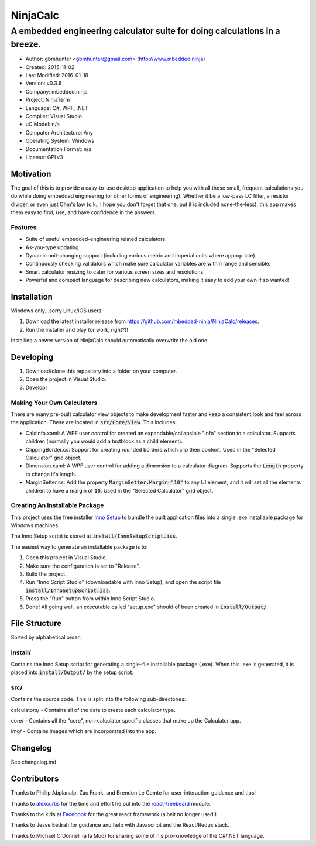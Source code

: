 ===========
NinjaCalc
===========

------------------------------------------------------------------------------------------
A embedded engineering calculator suite for doing calculations in a breeze.
------------------------------------------------------------------------------------------

- Author: gbmhunter <gbmhunter@gmail.com> (http://www.mbedded.ninja)
- Created: 2015-11-02
- Last Modified: 2016-01-18
- Version: v0.3.6
- Company: mbedded.ninja
- Project: NinjaTerm
- Language: C#, WPF, .NET
- Compiler: Visual Studio
- uC Model: n/a
- Computer Architecture: Any
- Operating System: Windows
- Documentation Format: n/a
- License: GPLv3


Motivation
==========

The goal of this is to provide a easy-to-use desktop application to help you with all those small, frequent calculations you do while doing embedded engineering (or other forms of engineering). Whether it be a low-pass LC filter, a resistor divider, or even just Ohm's law (o.k., I hope you don't forget that one, but it is included none-the-less), this app makes them easy to find, use, and have confidence in the answers.


Features
--------

- Suite of useful embedded-engineering related calculators.
- As-you-type updating
- Dynamic unit-changing support (including various metric and imperial units where appropriate).
- Continuously checking validators which make sure calculator variables are within range and sensible.
- Smart calculator resizing to cater for various screen sizes and resolutions.
- Powerful and compact language for describing new calculators, making it easy to add your own if so wanted!


Installation
============

Windows only...sorry Linux/iOS users!

#. Download the latest installer release from https://github.com/mbedded-ninja/NinjaCalc/releases.
#. Run the installer and play (or work, right?)!

Installing a newer version of NinjaCalc should automatically overwrite the old one.


Developing
==========

#. Download/clone this repository into a folder on your computer.
#. Open the project in Visual Studio.
#. Develop!

Making Your Own Calculators
---------------------------

There are many pre-built calculator view objects to make development faster and keep a consistent look and feel across the application. These are located in :code:`src/Core/View`. This includes:

- CalcInfo.xaml: A WPF user control for created an expandable/collapsible "Info" section to a calculator. Supports children (normally you would add a textblock as a child element).
- ClippingBorder.cs: Support for creating rounded borders which clip their content. Used in the "Selected Calculator" grid object.
- Dimension.xaml: A WPF user control for adding a dimension to a calculator diagram. Supports the :code:`Length` property to change it's length.
- MarginSetter.cs: Add the property :code:`MarginSetter.Margin="10"` to any UI element, and it will set all the elements children to have a margin of :code:`10`. Used in the "Selected Calculator" grid object.

Creating An Installable Package
-------------------------------

This project uses the free installer `Inno Setup`_ to bundle the built application files into a single .exe installable package for Windows machines.

The Inno Setup script is stored at :code:`install/InnoSetupScript.iss`.

The easiest way to generate an installable package is to:

#. Open this project in Visual Studio.
#. Make sure the configuration is set to "Release".
#. Build the project.
#. Run "Inno Script Studio" (downloadable with Inno Setup), and open the script file :code:`install/InnoSetupScript.iss`.
#. Press the "Run" button from within Inno Script Studio.
#. Done! All going well, an executable called "setup.exe" should of been created in :code:`install/Output/`. 

.. _`Inno Setup`: http://www.jrsoftware.org/isinfo.php


File Structure 
==============

Sorted by alphabetical order.

install/
--------

Contains the Inno Setup script for generating a single-file installable package (.exe). When this .exe is generated, it is placed into :code:`install/Output/` by the setup script.

src/
----

Contains the source code. This is split into the following sub-directories:

calculators/ - Contains all of the data to create each calculator type.

core/ - Contains all the "core", non-calculator specific classes that make up the Calculator app.

img/ - Contains images which are incorporated into the app.



Changelog
=========

See changelog.md.

Contributors
============

Thanks to Phillip Abplanalp, Zac Frank, and Brendon Le Comte for user-interaction guidance and tips!

Thanks to alexcurtis_ for the time and effort he put into the `react-treebeard`_ module.

.. _`alexcurtis`: https://github.com/alexcurtis
.. _`react-treebeard`: https://github.com/alexcurtis/react-treebeard

Thanks to the kids at Facebook_ for the great react framework (albeit no longer used!)

.. _`Facebook`: https://facebook.github.io/react/

Thanks to Jesse Eedrah for guidance and help with Javascript and the React/Redux stack.

Thanks to Michael O'Donnell (a la Mod) for sharing some of his pro-knowledge of the C#/.NET language.